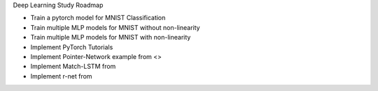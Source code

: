 .. title: Deep Learning Study Roadmap
.. slug: deep-learning-study-roadmap
.. date: 2017-05-18 11:18:05 UTC+05:30
.. tags: 
.. category: 
.. link: 
.. description: 
.. type: text
.. section: 


Deep Learning Study Roadmap

* Train a pytorch model for MNIST Classification
* Train multiple MLP models for MNIST without non-linearity
* Train multiple MLP models for MNIST with non-linearity
* Implement PyTorch Tutorials



* Implement Pointer-Network example from <>
* Implement Match-LSTM from
* Implement r-net from


